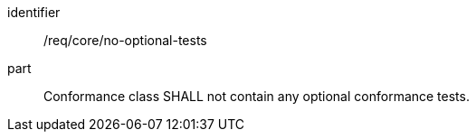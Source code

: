 [[req_no-optional-tests]]

[requirement]
====
[%metadata]
identifier:: /req/core/no-optional-tests
part:: Conformance class SHALL not contain any optional conformance tests.
====

